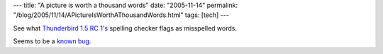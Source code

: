 ---
title: "A picture is worth a thousand words"
date: "2005-11-14"
permalink: "/blog/2005/11/14/APictureIsWorthAThousandWords.html"
tags: [tech]
---



See what `Thunderbird 1.5 RC 1's`__ spelling checker flags as misspelled words.

.. image:: /content/binary/SpellingChecker.JPG
    :alt: Thunderbird's Spelling Checker doesn't know "Thunderbird"

Seems to be a `known bug`__.

__ https://www.mozilla.org/en-US/thunderbird/
__ https://bugzilla.mozilla.org/show_bug.cgi?id=214519


.. _permalink:
    /blog/2005/11/14/APictureIsWorthAThousandWords.html
